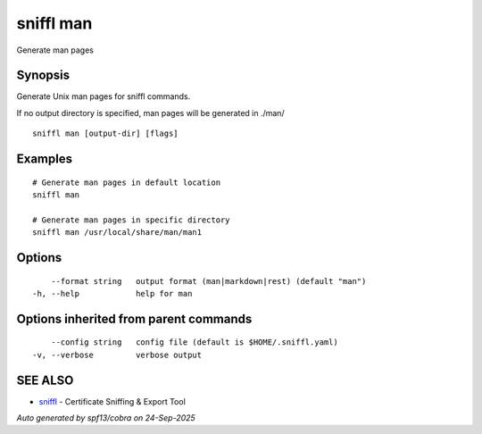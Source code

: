 .. _sniffl_man:

sniffl man
----------

Generate man pages

Synopsis
~~~~~~~~


Generate Unix man pages for sniffl commands.

If no output directory is specified, man pages will be generated in ./man/

::

  sniffl man [output-dir] [flags]

Examples
~~~~~~~~

::

    # Generate man pages in default location
    sniffl man

    # Generate man pages in specific directory
    sniffl man /usr/local/share/man/man1

Options
~~~~~~~

::

      --format string   output format (man|markdown|rest) (default "man")
  -h, --help            help for man

Options inherited from parent commands
~~~~~~~~~~~~~~~~~~~~~~~~~~~~~~~~~~~~~~

::

      --config string   config file (default is $HOME/.sniffl.yaml)
  -v, --verbose         verbose output

SEE ALSO
~~~~~~~~

* `sniffl <sniffl.rst>`_ 	 - Certificate Sniffing & Export Tool

*Auto generated by spf13/cobra on 24-Sep-2025*
